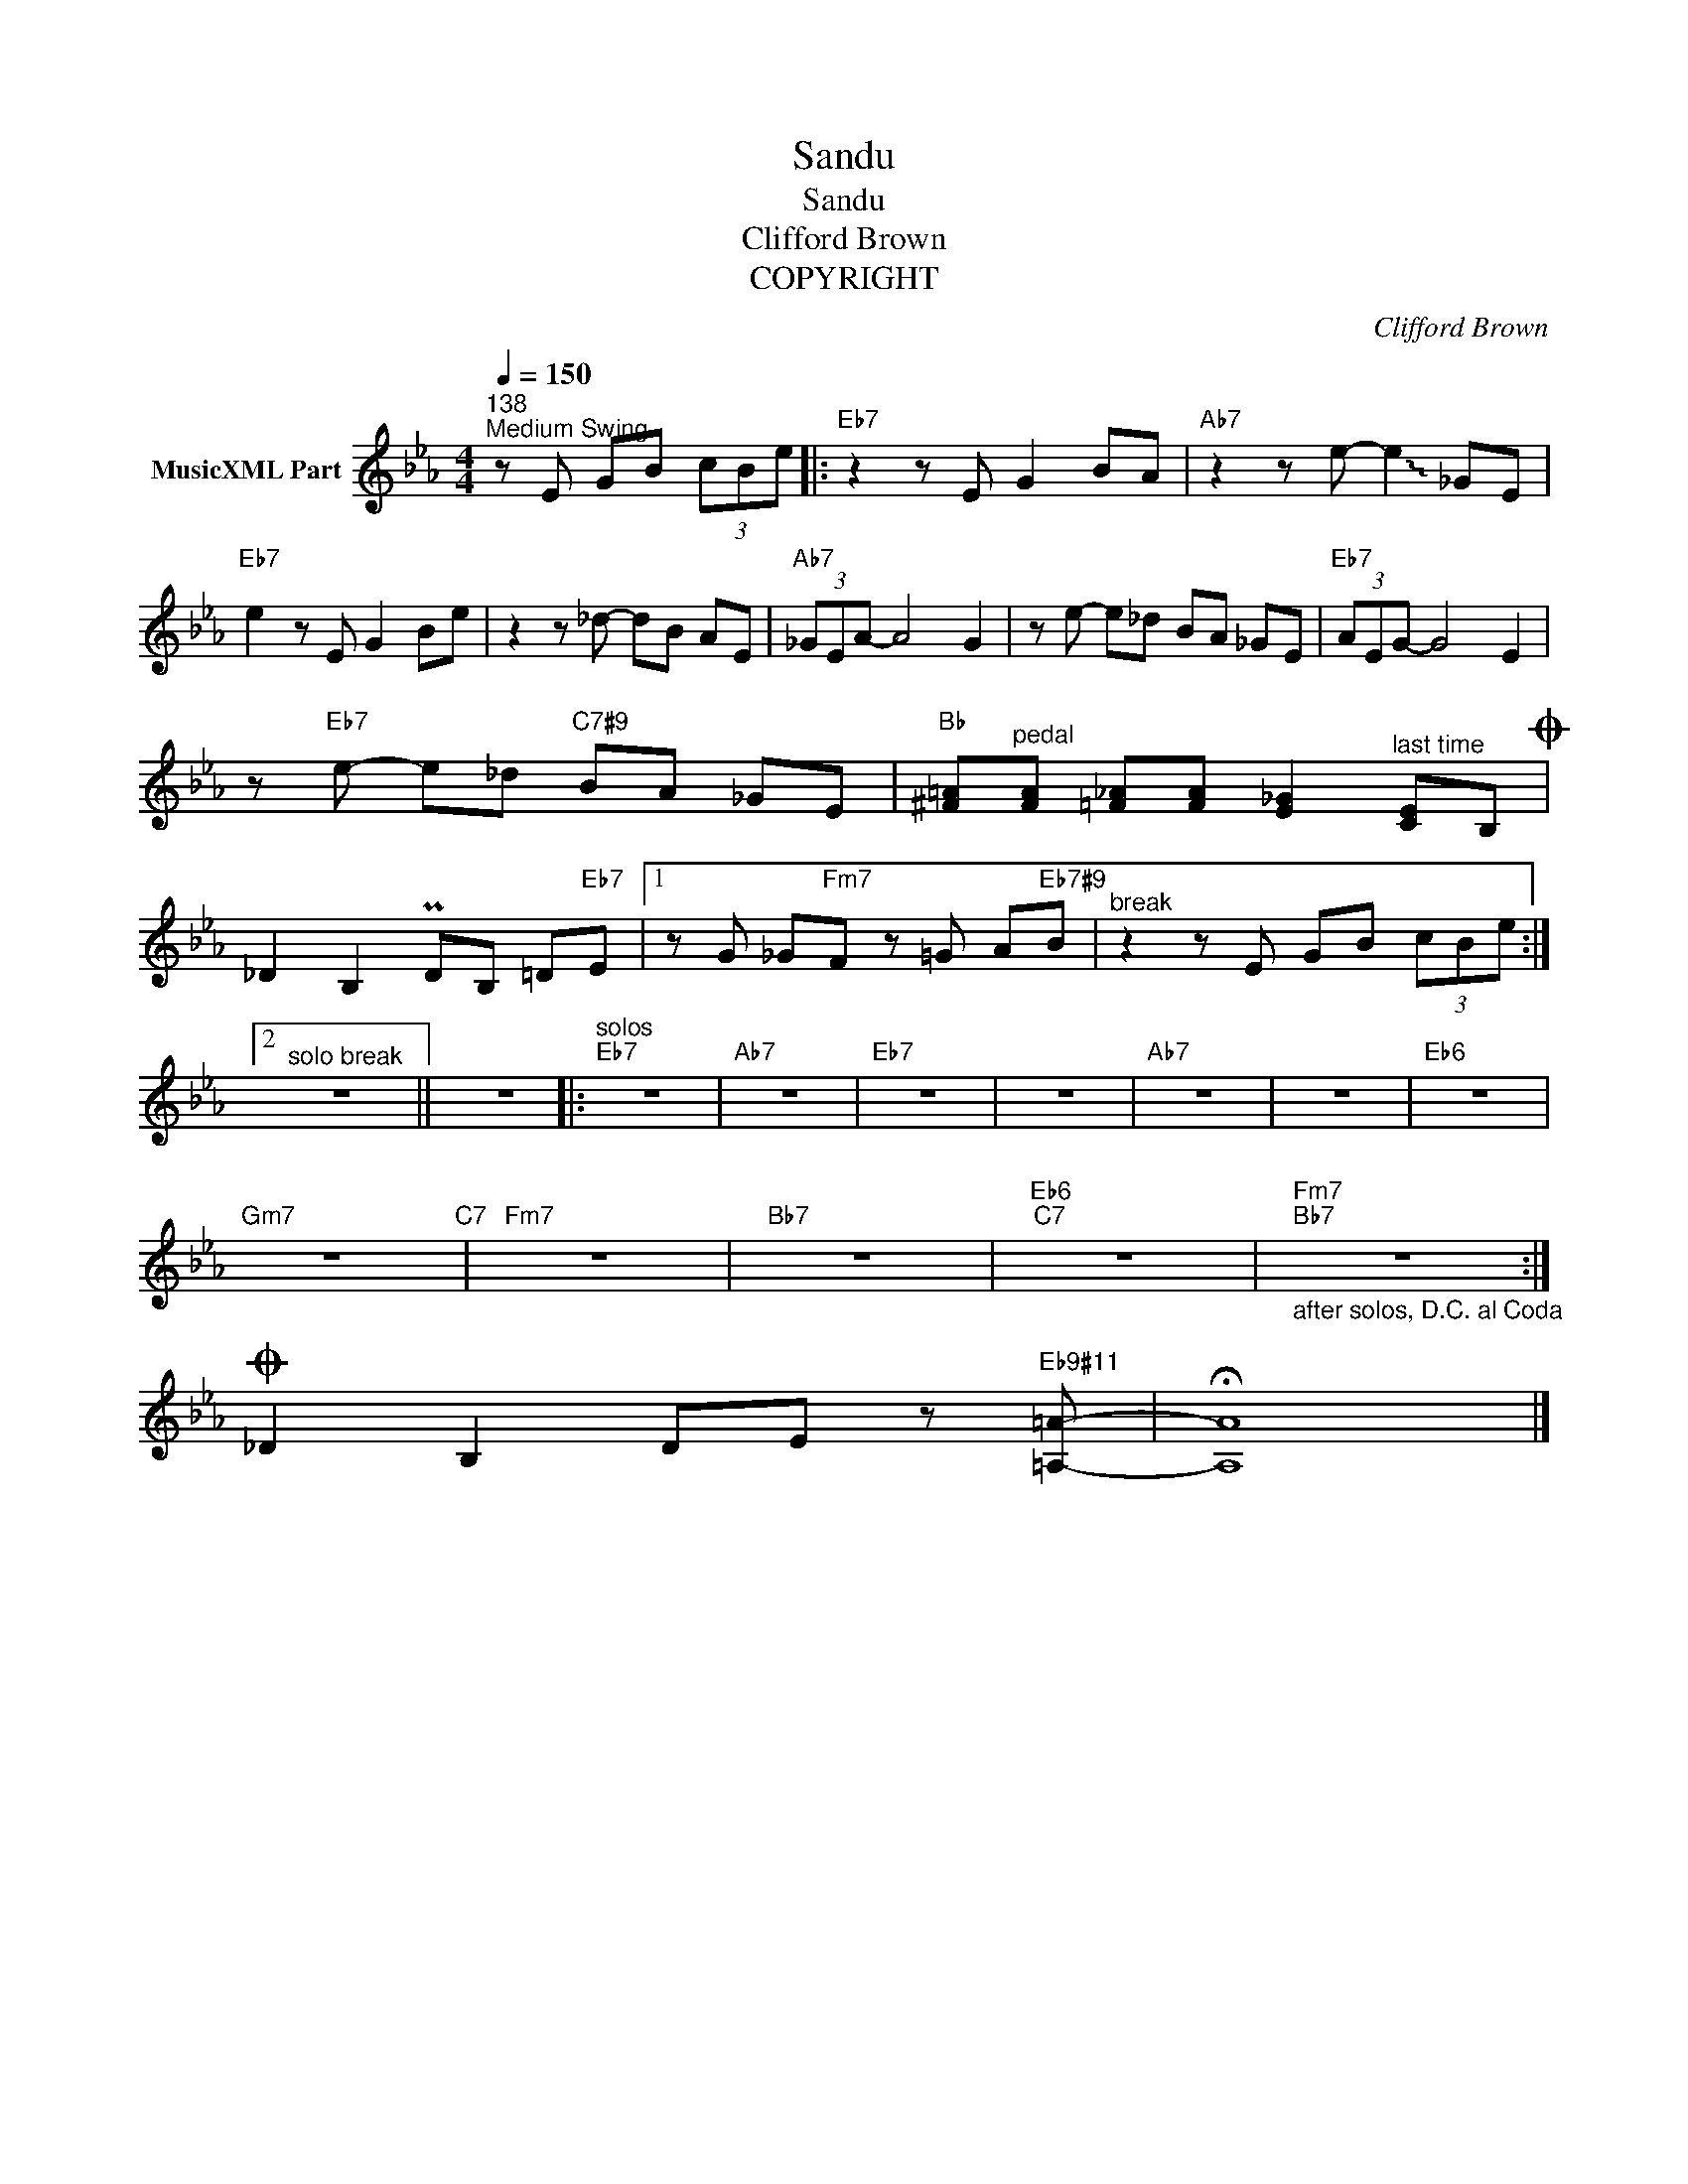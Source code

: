 X:1
T:Sandu
T:Sandu
T:Clifford Brown
T:COPYRIGHT
C:Clifford Brown
Z:All Rights Reserved
L:1/8
Q:1/4=150
M:4/4
K:Eb
V:1 treble nm="MusicXML Part"
%%MIDI program 0
%%MIDI control 7 102
%%MIDI control 10 64
V:1
"^138""^Medium Swing" z E GB (3cBe |:"Eb7" z2 z E G2 BA |"Ab7" z2 z e- !~(!e2 !~)!_GE | %3
"Eb7" e2 z E G2 Be | z2 z _d- dB AE |"Ab7" (3_GEA- A4 G2 | z e- e_d BA _GE |"Eb7" (3AEG- G4 E2 | %8
 z"Eb7" e- e_d"C7#9" BA _GE |"Bb" [^F=A]"^pedal"[FA] [=F_A][FA] [E_G]2"^last time" [CE]B,O | %10
 _D2 B,2 PDB, =D"Eb7"E |1 z G _G"Fm7"F z =G A"Eb7#9"B |"^break" z2 z E GB (3cBe :|2 %13
"^solo break" z8 || z8 |:"^solos""Eb7" z8 |"Ab7" z8 |"Eb7" z8 | z8 |"Ab7" z8 | z8 |"Eb6" z8 | %22
"Gm7" z8"C7" |"Fm7" z8 |"Bb7" z8 |"Eb6""C7" z8 |"_after solos, D.C. al Coda""Fm7""Bb7" z8 :| %27
O _D2 B,2 DE z"Eb9#11" [=A,=A]- | !fermata![A,A]8 |] %29

